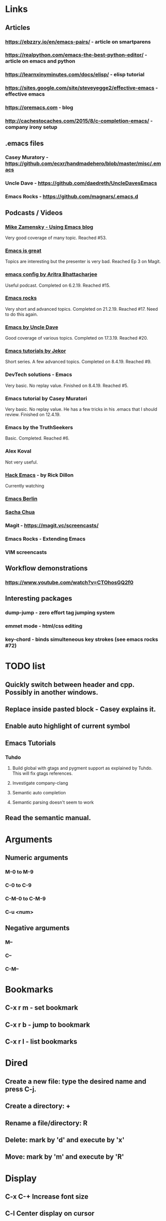 * Links
** Articles
*** https://ebzzry.io/en/emacs-pairs/ - article on smartparens
*** https://realpython.com/emacs-the-best-python-editor/ - article on emacs and python
*** https://learnxinyminutes.com/docs/elisp/ - elisp tutorial
*** https://sites.google.com/site/steveyegge2/effective-emacs - effective emacs
*** https://oremacs.com - blog
*** http://cachestocaches.com/2015/8/c-completion-emacs/ - company irony setup
** .emacs files
*** Casey Muratory - https://github.com/ecxr/handmadehero/blob/master/misc/.emacs
*** Uncle Dave - https://github.com/daedreth/UncleDavesEmacs
*** Emacs Rocks - https://github.com/magnars/.emacs.d
** Podcasts / Videos
*** [[https://www.youtube.com/playlist?list=PL9KxKa8NpFxIcNQa9js7dQQIHc81b0-Xg][Mike Zamensky - Using Emacs blog]]
Very good coverage of many topic. Reached #53.
*** [[https://www.youtube.com/playlist?list=PLrFss89N5XNw8rTgI2fVhSj9Y62TpphFI][Emacs is great]]
    Topics are interesting but the presenter is very bad. Reached Ep 3 on Magit.
*** [[https://www.youtube.com/playlist?list%3DPLBe790OrTEO44ScmDr3BpKeHS-f8FeDAv][emacs config by Aritra Bhattacharjee]]
    Useful podcast. Completed on 6.2.19. Reached #15.
*** [[https://www.youtube.com/playlist?list%3DPLVfFIUHWy-aNaF08m34sO81dsVr4L7uI-][Emacs rocks]]
    Very short and advanced topics. Completed on 21.2.19. Reached #17. Need to do this again.
*** [[https://www.youtube.com/playlist?list%3DPLX2044Ew-UVVv31a0-Qn3dA6Sd_-NyA1n][Emacs by Uncle Dave]]
    Good coverage of various topics. Completed on 17.3.19. Reached #20.
*** [[https://www.youtube.com/playlist?list%3DPLxj9UAX4Em-IiOfvF2Qs742LxEK4owSkr][Emacs tutorials by Jekor]]
    Short series. A few advanced topics. Completed on 8.4.19. Reached #9.
*** DevTech solutions - Emacs
    Very basic. No replay value. Finished on 8.4.19. Reached #5.
*** Emacs tutorial by Casey Muratori
Very basic. No replay value. He has a few tricks in his .emacs that I should review. Finished on 12.4.19.
*** Emacs by the TruthSeekers
Basic. Completed. Reached #6.
*** Alex Koval
Not very useful.
*** [[https://www.youtube.com/playlist?list%3DPLABBCB510477C08DB][Hack Emacs]] - by Rick Dillon
Currently watching
*** [[https://www.youtube.com/channel/UC1O8700SW-wuC4fvDEoGzOw/feed][Emacs Berlin]]
*** [[https://www.youtube.com/channel/UClT2UAbC6j7TqOWurVhkuHQ][Sacha Chua]]
*** Magit - https://magit.vc/screencasts/
*** Emacs Rocks - Extending Emacs
*** VIM screencasts
** Workflow demonstrations
*** https://www.youtube.com/watch?v=CTOhosGQ2f0
** Interesting packages
*** dump-jump - zero effort tag jumping system
*** emmet mode - html/css editing

*** key-chord - binds simulteneous key strokes (see emacs rocks #72)

* TODO list
** Quickly switch between header and cpp. Possibly in another windows.
** Replace inside pasted block - Casey explains it.
** Enable auto highlight of current symbol

** Emacs Tutorials
*** Tuhdo
**** Build global with gtags and pygment support as explained by Tuhdo. This will fix gtags references.
**** Investigate company-clang
**** Semantic auto completion
**** Semantic parsing doesn't seem to work
** Read the semantic manual.
* Arguments
** Numeric arguments
*** M-0 to M-9
*** C-0 to C-9
*** C-M-0 to C-M-9
*** C-u <num>
** Negative arguments
*** M--
*** C--
*** C-M--
* Bookmarks
** C-x r m - set bookmark
** C-x r b - jump to bookmark
** C-x r l - list bookmarks
* Dired
** Create a new file: type the desired name and press C-j.
** Create a directory: +
** Rename a file/directory: R
** Delete: mark by 'd' and execute by 'x'
** Move: mark by 'm' and execute by 'R'
* Display
** C-x C-+                      Increase font size
** C-l                              Center display on cursor
* Editing
** M-1 M-(                  Close parenthesis after next token
** M-/                             Switch between auto-complete options
** M-;                             Add comment at the end of the current line
** C-x C-;                       Comment/Uncomment the current line
** C-_                         Undo one entry in the current buffer's undo records (undo).
** M-/                             Expand word
** M-d                            Delete word forward
** M-backspace             Delete word backward
** C-M-\                   Indent region
** C-M-k                   Kill until end of sexp
** C-c DEL                 Hungry Delete
* Elpy
** C-c C-d                      Show documentation
* ETags
** M-.                          Jump to the tag underneath the cursor
** M-. <tag>                  Search for a particular tag
** C-u M-.                      Find the next definition for the last tag
** M-,                          Pop back to where you previously invoked "M-."
** M-n and M-p                  Goto the next/prev option in the tag list
* Important Emacs Fixes
* Files
** M-x ffap - find-file-at-point
* General
** C-x z                          Repeat last command
* Helm
** C-h b                          List all shortcuts
** C-c h m                      Browse man pages
** M-y                             Show kill ring
** GTAGS
*** C-c g a                     Find functions that current function calls
*** C-c g l                     List all tags in a project
*** C-c g P                     Find files in project (similar to helm-projectile)
*** C-c g r                     Find references to symbol (currently doesn't work)
*** C-c g s                     Show tag stack
* Help
** C-h P                          Help on packages
* Macros
** C-x-(                   Start macro
** C-x-)                   Stop macro
** C-x-e                   Replay macro
** C-x C-k space           Macro debugger
* Marking text
** C-=                            Expand region
** C-M-SPC                       Mark the next sexp
** C-M-h                         Mark the current function
* Movement
** Fundamental
*** C-f, C-b, C-n, C-p          Right, left, Down, Up
** By word
*** M-b                         Jump word backwards
*** M-f                         Jump word forward
** By sentence
*** M-a                         Start
*** M-e                         End
** By s-exp
*** C-M-f                       Forward
*** C-M-b                       Backward
** Scrolling
*** C-v                         Down
*** M-v                         Up
*** C-M-v                       Other window
** Buffer
*** ESC-<                       Move to the top of the buffer (beginning-of-buffer). With numeric argument n, move to n/10 of the way from the top. On graphical displays, C-<HOME> does the same.
*** ESC->                       Move to the bottom of the buffer
** ALT-g n                      Goto next error
** ALT-g p                      Goto previous error
** M-g g                        Goto line
** C-M-home                     Goto start of function
** C-M-end                      Goto end of function
** M-m                          Move to start of code line
** C-u C-space                  Pop global mark
* Narrowing
** C-x n d                        Narrow function
** C-x n w                        Expand back
* Org mode
** C-c C-l                        Add link
** C-c o                          Goto the link
** S-TAB                          Global visibility cycling
* Projectile
* Rectangles
** C-x-r-k                       Kill rectangle
** C-x-r-y                       Yank rectangle
** C-x-r-t                       String replace
fw* Registers
** C-x r spc                    Store
** C-x r j                      Jump
Search
** C-s                          Incremental search forward (isearch-forward).
** C-r                          Incremental search backward (isearch-backward).
** C-s C-w                      Search word under cursor
** C-M-s                                Regexp search
** A-s o                                Occurances dispaly
** M-p                            Load previous search string
** C-;                             iedit-mode
** C-'                             Show only selected lines in iedit-mode
* Window
** C-x o                Select another window (other-window).
